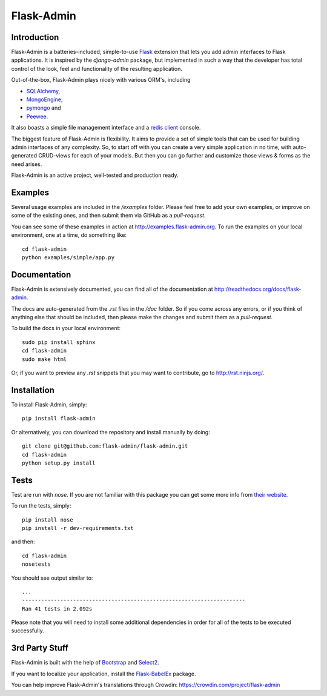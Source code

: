 Flask-Admin
===========

.. image:: https://d322cqt584bo4o.cloudfront.net/flask-admin/localized.png
	:target: https://crowdin.com/project/flask-admin

.. image:: https://travis-ci.org/flask-admin/flask-admin.png?branch=master
	:target: https://travis-ci.org/flask-admin/flask-admin

Introduction
------------

Flask-Admin is a batteries-included, simple-to-use `Flask <http://flask.pocoo.org/>`_ extension that lets you
add admin interfaces to Flask applications. It is inspired by the *django-admin* package, but implemented in such
a way that the developer has total control of the look, feel and functionality of the resulting application.

Out-of-the-box, Flask-Admin plays nicely with various ORM's, including

- `SQLAlchemy <http://www.sqlalchemy.org/>`_,

- `MongoEngine <http://mongoengine.org/>`_,

- `pymongo <http://api.mongodb.org/python/current/>`_ and

- `Peewee <https://github.com/coleifer/peewee>`_.

It also boasts a simple file management interface and a `redis client <http://redis.io/>`_ console.

The biggest feature of Flask-Admin is flexibility. It aims to provide a set of simple tools that can be used for
building admin interfaces of any complexity. So, to start off with you can create a very simple application in no time,
with auto-generated CRUD-views for each of your models. But then you can go further and customize those views & forms
as the need arises.

Flask-Admin is an active project, well-tested and production ready.

Examples
--------
Several usage examples are included in the */examples* folder. Please feel free to add your own examples, or improve
on some of the existing ones, and then submit them via GitHub as a *pull-request*.

You can see some of these examples in action at `http://examples.flask-admin.org <http://examples.flask-admin.org/>`_.
To run the examples on your local environment, one at a time, do something like::

    cd flask-admin
    python examples/simple/app.py

Documentation
-------------
Flask-Admin is extensively documented, you can find all of the documentation at `http://readthedocs.org/docs/flask-admin <http://readthedocs.org/docs/flask-admin>`_.

The docs are auto-generated from the *.rst* files in the */doc* folder. So if you come across any errors, or
if you think of anything else that should be included, then please make the changes and submit them as a *pull-request*.

To build the docs in your local environment::

    sudo pip install sphinx
    cd flask-admin
    sudo make html

Or, if you want to preview any *.rst* snippets that you may want to contribute, go to `http://rst.ninjs.org/ <http://rst.ninjs.org/>`_.

Installation
------------
To install Flask-Admin, simply::

    pip install flask-admin

Or alternatively, you can download the repository and install manually by doing::

    git clone git@github.com:flask-admin/flask-admin.git
    cd flask-admin
    python setup.py install

Tests
-----
Test are run with *nose*. If you are not familiar with this package you can get some more info from `their website <http://nose.readthedocs.org/>`_.

To run the tests, simply::

    pip install nose
    pip install -r dev-requirements.txt

and then::

    cd flask-admin
    nosetests

You should see output similar to::

    ...
    ----------------------------------------------------------------------
    Ran 41 tests in 2.092s

Please note that you will need to install some additional dependencies in order for all of the tests to be executed successfully.

3rd Party Stuff
---------------

Flask-Admin is built with the help of `Bootstrap <http://getbootstrap.com/>`_ and `Select2 <https://github.com/ivaynberg/select2>`_.

If you want to localize your application, install the `Flask-BabelEx <https://pypi.python.org/pypi/Flask-BabelEx>`_ package.

You can help improve Flask-Admin's translations through Crowdin: https://crowdin.com/project/flask-admin
